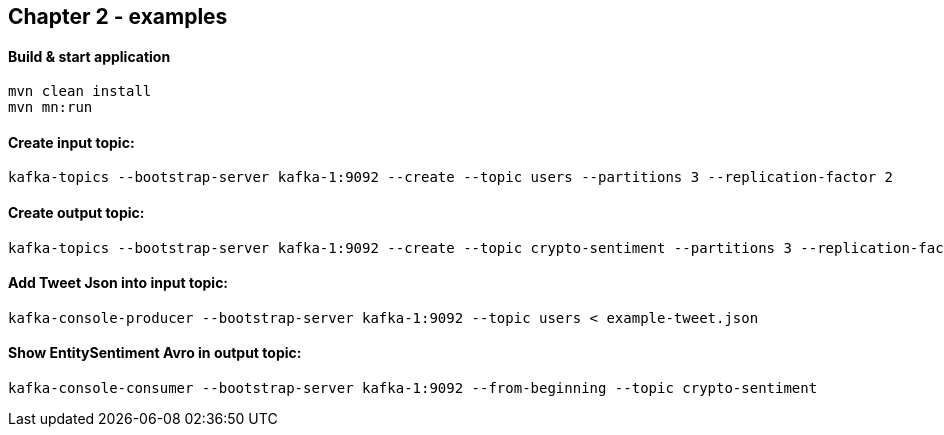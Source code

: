 
== Chapter 2 - examples

==== Build & start application

```
mvn clean install
mvn mn:run
```

==== Create input topic:

```
kafka-topics --bootstrap-server kafka-1:9092 --create --topic users --partitions 3 --replication-factor 2
```

==== Create output topic:

```
kafka-topics --bootstrap-server kafka-1:9092 --create --topic crypto-sentiment --partitions 3 --replication-factor 2
```


==== Add Tweet Json into input topic:

```
kafka-console-producer --bootstrap-server kafka-1:9092 --topic users < example-tweet.json
```

==== Show EntitySentiment Avro in output topic:

```
kafka-console-consumer --bootstrap-server kafka-1:9092 --from-beginning --topic crypto-sentiment
```